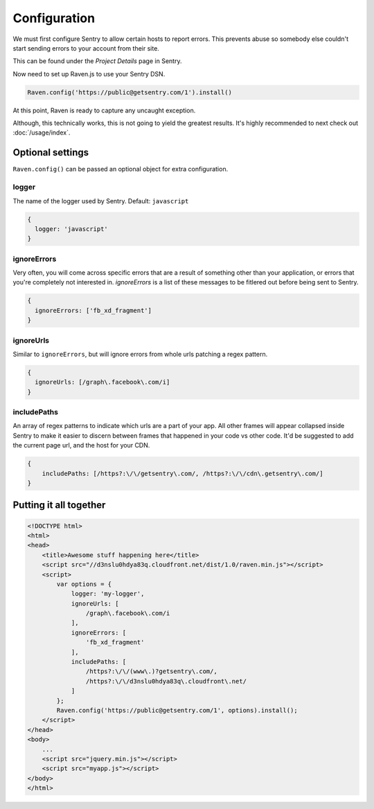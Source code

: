 Configuration
=============

We must first configure Sentry to allow certain hosts to report errors. This prevents abuse so somebody else couldn't start sending errors to your account from their site.

This can be found under the *Project Details* page in Sentry.

.. image:: http://i.imgur.com/S09MeSM.png

Now need to set up Raven.js to use your Sentry DSN.

.. code-block:: javascript

    Raven.config('https://public@getsentry.com/1').install()

At this point, Raven is ready to capture any uncaught exception.

Although, this technically works, this is not going to yield the greatest results. It's highly recommended to next check out :doc:`/usage/index`.

Optional settings
~~~~~~~~~~~~~~~~~

``Raven.config()`` can be passed an optional object for extra configuration.

logger
------

The name of the logger used by Sentry. Default: ``javascript``

.. code-block:: javascript

    {
      logger: 'javascript'
    }

ignoreErrors
------------

Very often, you will come across specific errors that are a result of something other than your application, or errors that you're completely not interested in. `ignoreErrors` is a list of these messages to be fitlered out before being sent to Sentry.

.. code-block:: javascript

    {
      ignoreErrors: ['fb_xd_fragment']
    }

ignoreUrls
----------

Similar to ``ignoreErrors``, but will ignore errors from whole urls patching a regex pattern.

.. code-block:: javascript

    {
      ignoreUrls: [/graph\.facebook\.com/i]
    }

includePaths
------------

An array of regex patterns to indicate which urls are a part of your app. All other frames will appear collapsed inside Sentry to make it easier to discern between frames that happened in your code vs other code. It'd be suggested to add the current page url, and the host for your CDN.

.. code-block:: javascript

    {
        includePaths: [/https?:\/\/getsentry\.com/, /https?:\/\/cdn\.getsentry\.com/]
    }

Putting it all together
~~~~~~~~~~~~~~~~~~~~~~~

.. code-block:: html

    <!DOCTYPE html>
    <html>
    <head>
        <title>Awesome stuff happening here</title>
        <script src="//d3nslu0hdya83q.cloudfront.net/dist/1.0/raven.min.js"></script>
        <script>
            var options = {
                logger: 'my-logger',
                ignoreUrls: [
                    /graph\.facebook\.com/i
                ],
                ignoreErrors: [
                    'fb_xd_fragment'
                ],
                includePaths: [
                    /https?:\/\/(www\.)?getsentry\.com/,
                    /https?:\/\/d3nslu0hdya83q\.cloudfront\.net/
                ]
            };
            Raven.config('https://public@getsentry.com/1', options).install();
        </script>
    </head>
    <body>
        ...
        <script src="jquery.min.js"></script>
        <script src="myapp.js"></script>
    </body>
    </html>
